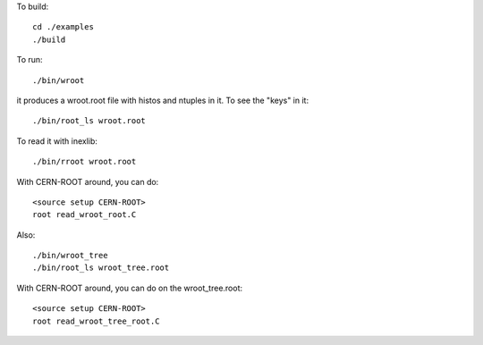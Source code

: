 
To build::

   cd ./examples
   ./build

To run::

   ./bin/wroot

it produces a wroot.root file with histos and ntuples in it. To see the "keys" in it::

   ./bin/root_ls wroot.root

To read it with inexlib::

   ./bin/rroot wroot.root

With CERN-ROOT around, you can do::

  <source setup CERN-ROOT>
  root read_wroot_root.C

Also::

  ./bin/wroot_tree
  ./bin/root_ls wroot_tree.root

With CERN-ROOT around, you can do on the wroot_tree.root::

  <source setup CERN-ROOT>
  root read_wroot_tree_root.C
